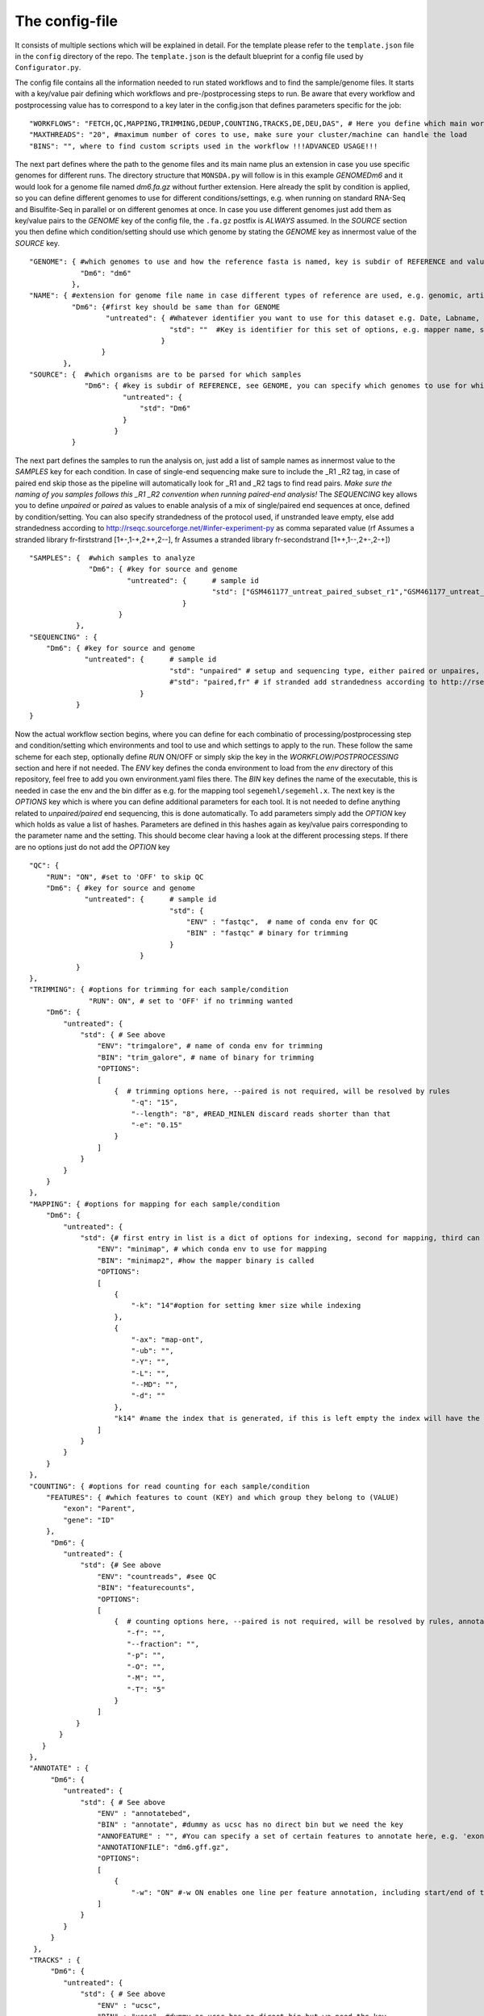 .. _config-file:

===============
The config-file
===============

It consists of multiple sections which will be explained in detail.  For the template please refer to the
``template.json`` file in the ``config`` directory of the repo.  The ``template.json`` is the default
blueprint for a config file used by ``Configurator.py``.

The config file contains all the information needed to run stated workflows and to find the sample/genome
files.  It starts with a key/value pair defining which workflows and pre-/postprocessing steps to run. Be
aware that every workflow and postprocessing value has to correspond to a key later in the config.json that
defines parameters specific for the job:

::

   "WORKFLOWS": "FETCH,QC,MAPPING,TRIMMING,DEDUP,COUNTING,TRACKS,DE,DEU,DAS", # Here you define which main workflow steps should be run
   "MAXTHREADS": "20", #maximum number of cores to use, make sure your cluster/machine can handle the load
   "BINS": "", where to find custom scripts used in the workflow !!!ADVANCED USAGE!!!

The next part defines where the path to the genome files and its main name plus an extension in case you use
specific genomes for different runs.  The directory structure that ``MONSDA.py`` will
follow is in this example *GENOME\Dm6* and it would look for a genome file named *dm6.fa.gz* without further
extension.  Here already the split by condition is applied, so you can define different genomes to use for
different conditions/settings, e.g. when running on standard RNA-Seq and Bisulfite-Seq in parallel or on
different genomes at once.  In case you use different genomes just add them as key/value pairs to the *GENOME*
key of the config file, the ``.fa.gz`` postfix is *ALWAYS* assumed.  In the *SOURCE* section you then define
which condition/setting should use which genome by stating the *GENOME* key as innermost value of the *SOURCE*
key.

::

    "GENOME": { #which genomes to use and how the reference fasta is named, key is subdir of REFERENCE and value is name of fasta
                "Dm6": "dm6"
              },
    "NAME": { #extension for genome file name in case different types of reference are used, e.g. genomic, artificial, organelle ...
              "Dm6": {#first key should be same than for GENOME
                      "untreated": { #Whatever identifier you want to use for this dataset e.g. Date, Labname, treatment, ...
                                     "std": ""  #Key is identifier for this set of options, e.g. mapper name, standard, fancynewmethod, ... Value is either empty or can be a string that is part of the genome name, e.g. extended, artificial ...
                                   }
                     }
            },
    "SOURCE": {  #which organisms are to be parsed for which samples
                 "Dm6": { #key is subdir of REFERENCE, see GENOME, you can specify which genomes to use for which dataset identifier, e.g. untreated with setting std will use dm6 here
                          "untreated": {
                              "std": "Dm6"
                          }
                        }
              }


The next part defines the samples to run the analysis on, just add a list of sample names as innermost value
to the *SAMPLES* key for each condition.  In case of single-end sequencing make sure to include the _R1 _R2
tag, in case of paired end skip those as the pipeline will automatically look for _R1 and _R2 tags to find
read pairs.  *Make sure the naming of you samples follows this _R1 _R2 convention when running paired-end
analysis!* The *SEQUENCING* key allows you to define *unpaired* or *paired* as values to enable analysis of a
mix of single/paired end sequences at once, defined by condition/setting.  You can also specify strandedness
of the protocol used, if unstranded leave empty, else add strandedness according to
http://rseqc.sourceforge.net/#infer-experiment-py as comma separated value (rf Assumes a stranded library
fr-firststrand [1+-,1-+,2++,2--], fr Assumes a stranded library fr-secondstrand [1++,1--,2+-,2-+])

::

    "SAMPLES": {  #which samples to analyze
                  "Dm6": { #key for source and genome
                           "untreated": {      # sample id
                                               "std": ["GSM461177_untreat_paired_subset_r1","GSM461177_untreat_paired_subset_r2"] # setup and list of samples you whish to analyze
                                        }
                         }
               },
    "SEQUENCING" : {
        "Dm6": { #key for source and genome
                 "untreated": {      # sample id
                                     "std": "unpaired" # setup and sequencing type, either paired or unpaires, stranded or unstranded, if unstranded leave empty, if stranded see below
                                     #"std": "paired,fr" # if stranded add strandedness according to http://rseqc.sourceforge.net/#infer-experiment-py as comma separated value (rf Assumes a stranded library fr-firststrand [1+-,1-+,2++,2--], fr Assumes a stranded library fr-secondstrand [1++,1--,2+-,2-+])
                              }
               }
    }


Now the actual workflow section begins, where you can define for each combinatio of processing/postprocessing
step and condition/setting which environments and tool to use and which settings to apply to the run.  These
follow the same scheme for each step, optionally define *RUN* ON/OFF or simply skip the key in the
*WORKFLOW*/*POSTPROCESSING* section and here if not needed.  The *ENV* key defines the conda environment to
load from the *env* directory of this repository, feel free to add you own environment.yaml files there.  The
*BIN* key defines the name of the executable, this is needed in case the env and the bin differ as e.g. for
the mapping tool ``segemehl/segemehl.x``.  The next key is the *OPTIONS* key which is where you can define
additional parameters for each tool. It is not needed to define anything related to *unpaired/paired* end
sequencing, this is done automatically.  To add parameters simply add the *OPTION* key which holds as value a
list of hashes. Parameters are defined in this hashes again as key/value pairs corresponding to the parameter
name and the setting.  This should become clear having a look at the different processing steps.  If there are
no options just do not add the *OPTION* key

::

    "QC": {
        "RUN": "ON", #set to 'OFF' to skip QC
        "Dm6": { #key for source and genome
                 "untreated": {      # sample id
                                     "std": {
                                         "ENV" : "fastqc",  # name of conda env for QC
                                         "BIN" : "fastqc" # binary for trimming
                                     }
                              }
               }
    },
    "TRIMMING": { #options for trimming for each sample/condition
                  "RUN": ON", # set to 'OFF' if no trimming wanted
        "Dm6": {
            "untreated": {
                "std": { # See above
                    "ENV": "trimgalore", # name of conda env for trimming
                    "BIN": "trim_galore", # name of binary for trimming
                    "OPTIONS":
                    [
                        {  # trimming options here, --paired is not required, will be resolved by rules
                            "-q": "15",
                            "--length": "8", #READ_MINLEN discard reads shorter than that
                            "-e": "0.15"
                        }
                    ]
                }
            }
        }
    },
    "MAPPING": { #options for mapping for each sample/condition
        "Dm6": {
            "untreated": {
                "std": {# first entry in list is a dict of options for indexing, second for mapping, third can be e.g. appendix to index name, useful especially with minimap if using different kmer sizes
                    "ENV": "minimap", # which conda env to use for mapping
                    "BIN": "minimap2", #how the mapper binary is called
                    "OPTIONS":
                    [
                        {
                            "-k": "14"#option for setting kmer size while indexing
                        },
                        {
                            "-ax": "map-ont",
                            "-ub": "",
                            "-Y": "",
                            "-L": "",
                            "--MD": "",
                            "-d": ""
                        },
                        "k14" #name the index that is generated, if this is left empty the index will have the extention 'std'
                    ]
                }
            }
        }
    },
    "COUNTING": { #options for read counting for each sample/condition
        "FEATURES": { #which features to count (KEY) and which group they belong to (VALUE)
            "exon": "Parent",
            "gene": "ID"
        },
         "Dm6": {
            "untreated": {
                "std": {# See above
                    "ENV": "countreads", #see QC
                    "BIN": "featurecounts",
                    "OPTIONS":
                    [
                        {  # counting options here, --paired is not required, will be resolved by rules, annotation is resolved from ANNOTATION option, feature and group is resolved by the FEATURES key
                           "-f": "",
                           "--fraction": "",
                           "-p": "",
                           "-O": "",
                           "-M": "",
                           "-T": "5"
                        }
                    ]
               }
           }
       }
    },
    "ANNOTATE" : {
         "Dm6": {
            "untreated": {
                "std": { # See above
                    "ENV" : "annotatebed",
                    "BIN" : "annotate", #dummy as ucsc has no direct bin but we need the key
                    "ANNOFEATURE" : "", #You can specify a set of certain features to annotate here, e.g. 'exon' will only annotate exon overlaps, disable specific feature annotation by adding empty string ("") as value
                    "ANNOTATIONFILE": "dm6.gff.gz",
                    "OPTIONS":
                    [
                        {
                            "-w": "ON" #-w ON enables one line per feature annotation, including start/end of the feature, output can become quite large, disable by adding empty string ("") as value                        }
                    ]
                }
            }
         }
     },
    "TRACKS" : {
         "Dm6": {
            "untreated": {
                "std": { # See above
                    "ENV" : "ucsc",
                    "BIN" : "ucsc", #dummy as ucsc has no direct bin but we need the key
                    "ANNOTATION": "dm6.gff.gz",
                    "OPTIONS":
                    [
                        {
                          "-n": "DM6 Standard Mapping", #name of the hub
                          "-s" : "dm6_st", #short name for hub
                          "-l" : "UCSC DM6 Standard Mapping", #long name for track
                          "-b" : "UCSC dm6 std" #short name for track
                       }
                    ]
                }
            }
         }
     }


MONSDA further supports DE/DEU/DAS-Analysis as postprocessing steps for a defined set of samples. The config for this step looks as follows:

::

    #DE/DEU/DAS options
	"DAS" : { # this can be DE, DEU or DAS
	    "TOOLS" : #in contrast to other analysis types you can already define a set of tools at this stage that will be run sequentially
        {
            "edger"  : "Analysis/DAS/EDGER.R",
            "diego"  : "diego.py"
        },
        "COMPARABLE" : #Here you can set the actual comparisons you are interested in, leace empty for ALLvsALL pairwise comparisons
        {
            "contrast_WTvsKOs": [["WT"],["KO1","KO2"]]
        },
        "id": {
            "condition": {
                "setting": {
                    "ANNOTATION": "genome_or_other.gtf.gz", #gtf file for featurecount and dexseq/edger
                    "GROUPS":  ["WT","KO1","KO2"], #Conditions of samples can be different than the condition setting
                    "REPLICATES": ["SAMPLE1_r1","SAMPLE2_r2","SAMPLE2_r3"], #replicates that belong to condition, one entry here for one entry in GROUPS
                    "TYPES": ["standard","standard","standard"], #sequencing type or additional condition to compare to, can be empty
                    "OPTIONS":
                    [
                        {# this options are used for the featurecount rule, there is no need to run COUNTING prior to DE/DEU/DAS as specific processing of count tables is needed anyway
                            "-t": "exon",
                            "-g": "gene_id",
                            "-f": "",
                            "--fraction": "",
                            "-O": ""
                        }
                    ]
                }
            }
        }
    }


Keep in mind that every workflow/postprocessing step needs a corresponding entry in the config file or
``MONSDA.py|MONSDA.py`` will throw an error.
